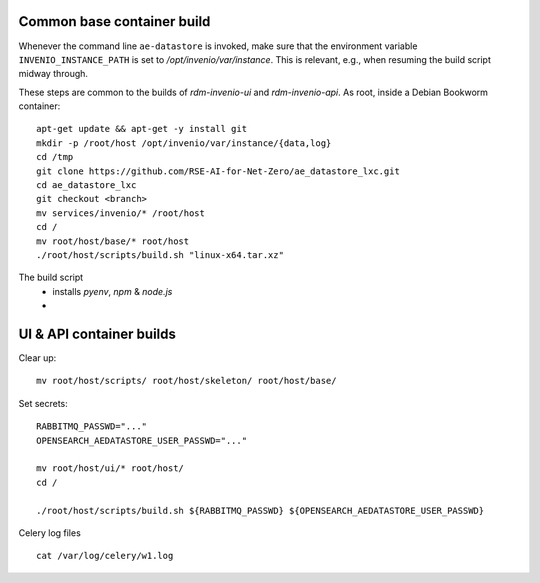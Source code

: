 .. _basecontainer_ref:

Common base container build
---------------------------

Whenever the command line ``ae-datastore`` is invoked, make sure that the environment variable ``INVENIO_INSTANCE_PATH`` is set to `/opt/invenio/var/instance`.  This is relevant, e.g., when resuming the build script midway through.

These steps are common to the builds of `rdm-invenio-ui` and `rdm-invenio-api`.  As root, inside a Debian Bookworm container::

  apt-get update && apt-get -y install git
  mkdir -p /root/host /opt/invenio/var/instance/{data,log}
  cd /tmp
  git clone https://github.com/RSE-AI-for-Net-Zero/ae_datastore_lxc.git
  cd ae_datastore_lxc
  git checkout <branch>
  mv services/invenio/* /root/host
  cd /
  mv root/host/base/* root/host
  ./root/host/scripts/build.sh "linux-x64.tar.xz"


The build script
 - installs `pyenv`, `npm` & `node.js`
 - 


UI & API container builds
-------------------------

Clear up::

  mv root/host/scripts/ root/host/skeleton/ root/host/base/

Set secrets::

   RABBITMQ_PASSWD="..."
   OPENSEARCH_AEDATASTORE_USER_PASSWD="..."
   
   mv root/host/ui/* root/host/
   cd /
   
   ./root/host/scripts/build.sh ${RABBITMQ_PASSWD} ${OPENSEARCH_AEDATASTORE_USER_PASSWD}

Celery log files

::

   cat /var/log/celery/w1.log
  

